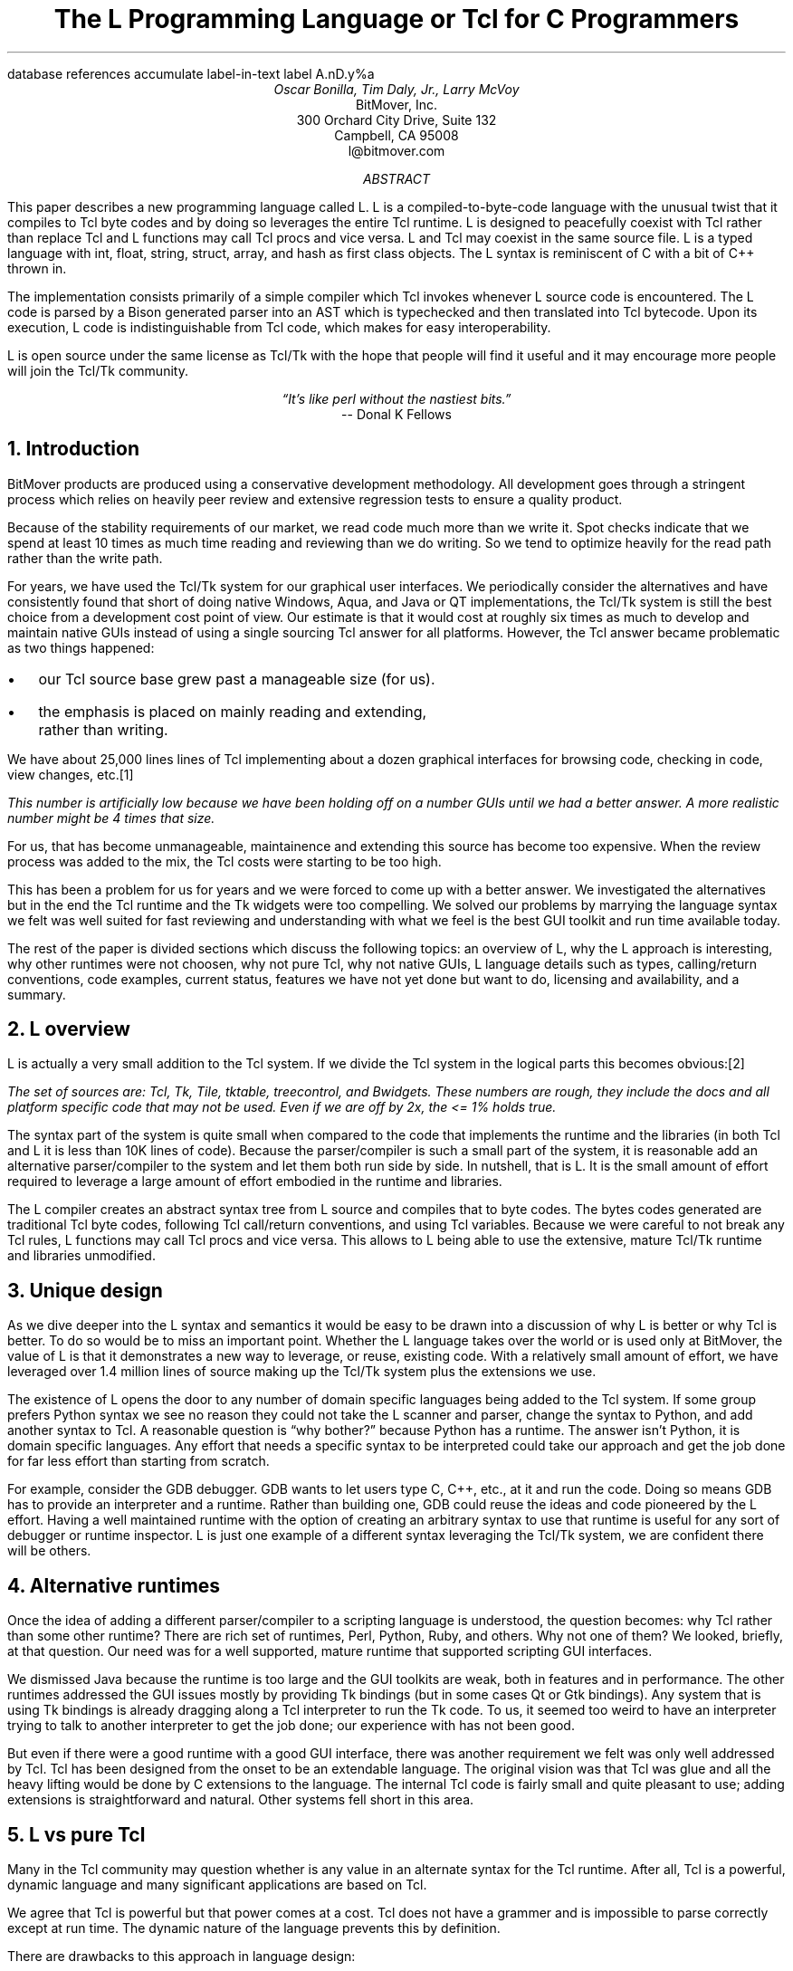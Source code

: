 .\" The L Programming Language
.\" Copyright (c) 2006 BitMover, Inc.
.\"
.\" process with 
.\"    groff -R -ms l.ms > l.ps
.\"
.\" Commands for refer
.R1
database references
accumulate
label-in-text
label A.nD.y%a
.R2
.de CS
.sp .25
.in +.5
.ft CW
.nf
..
.de CE
.sp .25
.in
.ft
.fi
..
.de BR
\fB\\$1\fR\\$2
..
.de LI
.LP
.B "\\$*"
'br
..
.de BU
.IP \(bu 2
..
.\" Title, authors, etc.
.nr PO 1i
.nr LL 6.5i
.po \n[PO]u
.ll \n[LL]u
.HM .75i
.FM .75i
.TL
The L Programming Language
.br
or
.br
Tcl for C Programmers
.AU
Oscar Bonilla, Tim Daly, Jr., Larry McVoy
.AI
BitMover, Inc.
300 Orchard City Drive, Suite 132
Campbell, CA 95008
\f(CR
l@bitmover.com
\fP
.\" Abstract
.AB
This paper describes a new programming language called L.  
L is a compiled-to-byte-code language with the unusual twist that it
compiles to Tcl byte codes and by doing so leverages the entire Tcl
runtime.  
L is designed to peacefully coexist with Tcl rather than replace Tcl
and L functions may call Tcl procs and vice versa.
L and Tcl may coexist in the same source file.
L is a typed language with int, float, string, struct, array, and
hash as first class objects.
The L syntax is reminiscent of C with a bit of C++ thrown in.
.PP
The implementation consists primarily of a simple compiler which Tcl
invokes whenever L source code is encountered.  The L code is parsed
by a Bison generated parser into an AST which is typechecked and then
translated into Tcl bytecode.  Upon its execution, L code is
indistinguishable from Tcl code, which makes for easy
interoperability.
.ig
.PP
L has been discussed slightly on the #tcl IRC channel and the best quote
to date is from Donal K Fellows who said:
.I "\(lqIt's like perl without the nastiest bits.\(rq"
..
.PP
L is open source under the same license as Tcl/Tk with the hope that 
people will find it useful and it may encourage more people will join
the Tcl/Tk community.
.AE
.bp
.EQ
delim @@
.EN
.ce 1
.I "\(lqIt's like perl without the nastiest bits.\(rq"
.sp .5
.ce 1
-- Donal K Fellows
.sp
.2C
.NH
Introduction
.LP
BitMover products are produced using a conservative development methodology.
All development goes through a stringent process which relies on heavily
peer review and extensive regression tests to ensure a quality product.
.LP
Because of the stability requirements of our market,
we read code much more than we write it.
Spot checks indicate that we spend at least 10 times as much
time reading and reviewing than we do writing.
So we tend to optimize heavily for the read path rather than the
write path.
.\" Much like a filesystem.  Hmm.  Work that into the talk?
.LP
For years, we have used the Tcl/Tk system for our graphical user interfaces.
We periodically consider the alternatives and have consistently found that 
short of doing native Windows, Aqua, and Java or QT implementations, the
Tcl/Tk system is still the best choice from a development cost point of 
view.
Our estimate is that it would cost at roughly six times as much to develop
and maintain native GUIs instead of using a single sourcing Tcl answer for all 
platforms.
However, the Tcl answer became problematic as two things happened:
.BU
our Tcl source base grew past a manageable size (for us).
.BU
the emphasis is placed on mainly reading and extending, rather than writing.
.LP
We have about 25,000 lines lines of Tcl implementing about a dozen
graphical interfaces for browsing code, checking in code, view changes,
etc.\**
.FS
This number is artificially low because we have been holding off on a number 
GUIs until we had a better answer.  A more realistic number might be 4 times
that size.
.FE
For us, that has become unmanageable, maintainence and extending 
this source has become too expensive.
When the review process was added to the mix, the Tcl costs were starting to
be too high.
.LP
This has been a problem for us for years and we were forced to come up with 
a better answer.
We investigated the alternatives but in the end the Tcl runtime
and the Tk widgets were too compelling.
We solved our problems by marrying the language syntax we felt
was well suited for  fast reviewing and understanding with what
we feel is the best GUI toolkit and run time available today.
.LP
The rest of the paper is divided sections which discuss the following
topics:
an overview of L,
why the L approach is interesting,
why other runtimes were not choosen,
why not pure Tcl,
why not native GUIs,
L language details such as types, calling/return conventions,
code examples,
current status,
features we have not yet done but want to do,
licensing and availability,
and a summary.
.\" Acknowledgements?  Rob?
.NH 1
L overview
.LP
L is actually a very small addition to the Tcl system.
If we divide the Tcl system in the logical parts this becomes obvious:\**
.FS
The set of sources are: Tcl, Tk, Tile, tktable, treecontrol, and Bwidgets.
These numbers are rough, they include the docs and all platform specific 
code that may not be used.  Even if we are off by 2x, the <= 1% holds true.
.FE
.TS
expand box;
l l
l c.
Subsection	Percentage of total
=
Tcl parser/compiler	<= 1%
L parser/compiler	<= 1%
Tcl runtime	50%
Tk + libraries	50%
.TE
.LP
The syntax part of the system is quite small when compared to the
code that implements the runtime and the libraries (in both Tcl and L it
is less than 10K lines of code).
Because the parser/compiler is such a small part of the system, it is
reasonable add an alternative parser/compiler to the
system and let them both run side by side.
In nutshell, that is L.  It is the small amount of effort required to
leverage a large amount of effort embodied in the runtime and libraries.
.LP
The L compiler creates an abstract syntax tree from L
source and compiles that to byte codes.
The bytes codes generated are traditional Tcl byte codes, following Tcl 
call/return conventions, and using Tcl variables.
Because we were careful to not break any Tcl rules,
L functions may call Tcl procs and vice versa.
This allows to L being able to use the extensive, mature Tcl/Tk runtime
and libraries unmodified.
.NH 1
Unique design
.LP
As we dive deeper into the L syntax and semantics it would be
easy to be drawn into a discussion of why L is better or why Tcl
is better.
To do so would be to miss an important point.
Whether the L language takes over the world or is used only at
BitMover,  the value of L is that it demonstrates a new way to 
leverage, or reuse, existing code.
With a relatively small amount of effort, we have leveraged over 
1.4 million lines of source making up the Tcl/Tk system plus the 
extensions we use.  
.LP
The existence of L opens the door to any number of domain
specific languages being added to the Tcl system.
If some group prefers Python syntax we see no reason they could
not take the L scanner and parser, change the syntax to Python,
and add another syntax to Tcl.
A reasonable question is \(lqwhy bother?\(rq because Python has a
runtime.
The answer isn't Python, it is domain specific languages.
Any effort that needs a specific syntax to be interpreted could
take our approach and get the job done for far less effort than
starting from scratch.
.LP
For example, consider the GDB debugger.
GDB wants to let users type C, C++, etc., at it and run the code.
Doing so means GDB has to provide an interpreter and a runtime.
Rather than building one, GDB could reuse the ideas and code
pioneered by the L effort.
Having a well maintained runtime with the option of creating an 
arbitrary syntax to use that runtime is useful for any sort of
debugger or runtime inspector.
L is just one example of a different syntax leveraging the Tcl/Tk system,
we are confident there will be others.
.NH 1
Alternative runtimes
.LP
Once the idea of adding a different parser/compiler to a scripting language
is understood, the question becomes: why Tcl rather than some other runtime?
There are rich set of runtimes, Perl, Python, Ruby, and others.  Why not 
one of them?
We looked, briefly, at that question.
Our need was for a well supported, mature runtime that supported scripting
GUI interfaces.
.LP
We dismissed Java because the runtime is too large and the GUI toolkits
are weak, both in features and in performance.
The other runtimes addressed the GUI issues mostly by providing Tk bindings
(but in some cases Qt or Gtk bindings).
Any system that is using Tk bindings is already dragging along a Tcl 
interpreter to run the Tk code.
To us, it seemed too weird to have an interpreter trying to talk to another
interpreter to get the job done; our experience with has not been good.
.LP
But even if there were a good runtime with a good GUI interface, there was
another requirement we felt was only well addressed by Tcl.
Tcl has been designed from the onset to be an extendable language.
The original vision was that Tcl was glue and all the heavy lifting would
be done by C extensions to the language.
The internal Tcl code is fairly small and quite pleasant to use; adding
extensions is straightforward and natural.
Other systems fell short in this area.
.NH 1
L vs pure Tcl
.\" Brian went on and on about syntax / lint checker.
.\" Coverity example.
.LP
Many in the Tcl community may question whether is any value in an
alternate syntax for the Tcl runtime.
After all, Tcl is a powerful, dynamic language and many significant
applications are based on Tcl.
.LP
We agree that Tcl is powerful but that power comes at a cost.
Tcl does not have a grammer and is impossible to parse correctly except
at run time.
The dynamic nature of the language prevents this by definition.
.LP
There are drawbacks to this approach in language design:
.LI Data structures.
Probably the single largest problem we found with Tcl was the lack of
a C-like struct data structure.  
These are commonly emulated with associative arrays.
For us, that wasn't good enough because the "struct fields" are 
scatter all over the source base rather than being in one place,
laid out with types and comments.
A fairly famous paraphrasing of something Fred Brooks said summarizes
it nicely:
.ft I
\(lqShow me your code and conceal your data structures, and I shall
continue to be mystified. Show me your data structures, and I won't
usually need your code; it'll be obvious.\(rq
.LI Lint.
It is impossible to write syntax checker or a lint-like tool for Tcl that
works 100% of the time unless that tool is actually running the language.
Even an interpreter based tool would have the problem that it is not 
practical to force the application through all possible code paths.
It is worth noting that this problem is present in all dynamic languages
and the object oriented languages have the same problem; you can't 
just look at the code and know what it is doing.
.LI Reviewing.
As mentioned above, at BitMover we do a lot of peer review as well as
other forms of code reading.
For the same reasons that it is difficult to write a lint-like tool
for Tcl, it is difficult for a human to look at Tcl and understand what
it is doing.
The verbose style of basic operations in Tcl (\f(CWset tmp [lindex $foo
$i]\fP vs "\f(CWtmp = foo[i]\fP" for example) tend to obscure what is
actually being said in the code.
.LI Optimization.
Optimizing Tcl is more challenging than optimizing a ``weaker'' language
such as L.
Many well understood optimizations could be applied to the compilation
of L, resulting in a significant performance increase for some programs.
One example is known as the ``shimmering problem.''
.[
shimmering
.]
.LP
We tend to view Tcl more like assembly language on steriods.
It is a powerful tool and when that power is needed it is 
appreciated.
But most of the time we are doing fairly simplistic programming,
deliberately so it is easy to read, and we find that language with a
formal grammer and formal data structures is much easier for us to read
and easier for a compiler to optimize.
.NH 1
L vs native GUIs
.LP
This question gets raised at least once a year here: why not do native
GUIs?
It is certainly possible to do so, we have done implementations of
several of our GUIs in other toolkits.
The arguments for doing so are compelling: better look and feel, native
behavior, etc.
.LP
The reasons for using Tcl/Tk are simple:
.LI Cost.
The cost of creating 2-4 different implementations of each GUI interface is
probably 3 times what it took us to get where we are today.
But the cost does not end there.
The cost extends to testing the GUIs on each platform as well as putting
processes in place to make sure that the GUIs march forward in sync,
i.e., if the Java revtool gets a new feature that same feature needs to
be added to the Linux, Windows, and Aqua GUIs.
When we add up all the costs, it looks more like 6 times the effort.
.LI Functionality.
Every time we go look at the other toolkits we find that they are not as
powerful as the Tk toolkit.
In particular, the canvas and text widgets are more useful than any others
we have found.
.sp .5
That said, a large drawback of the Tk approach is the lack of a complete
widget set in the core.
In order to get the functionality needed, a ragtag group of extensions, 
with partially overlapping features, need to be combined into a Tcl/Tk
"distribution."
We look forward to the day that this issue is resolved.
.NH 1
L language details
.LP
In this section we cover some of the differences from C, differences
form Tcl, types, call/return conventions, expressions, and control flow.
.NH 2
Extensions to C
.LI Regex.
We stole Perl's syntax for regular expressions in statements (but not 
Perl's regular expressions, we use Tcl's).
So you may say:
.CS
if (buf =~ /foo.*bar/)
.CE
instead of the usual function call to \f(CWregex\fP.
.LI Associative arrays.
We call these hashes in L to distinguish them from traditional C like arrays.
The keys and the values are strings.
.LI Arrays grow.
If you assign into an array past the last element the array grows as needed.
Many constructs that would normally use C pointers, such as linked lists
or trees, can be constructed with an array of structures linked via indices
rather than pointers.
.LI defined().
A built in which indicates if the variable passed is defined.
The following test for the existence of the variable, the existence of the
field in the hash, and the existence of the array element, respectively.
.CS
defined(foo{"bar"})
defined(stuff[3])
.CE
.LI Strings.
Strings are first class objects like any other base type.
The implications of this are that unlike C strings which are pointers,
if you want to pass a reference to the string you must do so explicitly.
.NH 2
Unimplemented C features
.LP
L does not have bitfields, enums, unions, or pointers in the C sense of a
pointer.
L currently does not have a C-like preprocessor though one is planned.
.NH 2
Extensions to Tcl
.LI Type checking.
L is a type checked language.  
By default, variables may not change types, unlike Tcl where everything is
a string except when it's not (when it is a float or an int or a list, etc.)
.LI Structs.
C like structs are part of L.
A Tcl API is provided which supports getting/setting fields as well as
introspection.
.LI References.
Pass by reference in Tcl is possible but awkward.
Attempts have been made to improve it in Tcl
.[
pass by reference
.]
but they are unsatisfying.
We think our syntax is cleaner and easier to read.
.LI Function prototypes.
Currently these are used to get type checking when calling Tcl builtins.
For example, we can prototype gets() as
.CS
extern tcl gets(FILE, string &);
.CE
.NH 2
Types
.NH 3
Simple types
.LI int.
Integer types are like C ints, they are sized to the machine (at least 32
bits and possibly 64).
They are not bignums and if we add support for bignum in L we will make a
bignum type.
.LP
Any constant that looks like an int is typed as an int.
.LI float.
The floating point type is called float, strangely enough, but is
implemented as whatever Tcl uses which is currently a double.
For both int and float, if we ever support larger or smaller versions,
they will be explicitly sized, like int16 (16 bit integer), or float32
(32 bit float).
.LP
Any constant that looks like an float is typed as a float.
Note that this means the following is only legal because of automatic
type conversion of integer to float constant:
.CS
float f = 1;	// Converts to 1.0
.CE
.LI string.
The string type is the same as a Tcl string, but different than a C string.
Strings are not null terminated as they are in C, nor are they an array 
of bytes.
L strings are Tcl strings, which are UTF-8 encoded and have a known length.
To interate over each character in a string use the defined() operator:
.CS
int	i;
string	s = "a string";

for (i = 0; defined(s[i]); i++) {
	printf("s[%d]=%s\\n", i, s[i]);
}
.CE
Note that there is no separate character type in L.
When indexing into a string, each character is merely a string of length 1.
This also means that there is no need to use special single-quoted
syntax for character literals:
.CS
str[i] = "c";
.CE
L provides a special escape sequence, ${, which allows embedding code
in strings.  All the text from ${ to the matching } will be collected
and evaluated.  Its value is then substituted into the string:
.CS
int i = 41;

printf("41 + 1 is ${i + 1}\\n"); 
.CE
prints:
.CS
41 + 1 is 42
.CE
.NH 3
Tclish types
.LI poly.
This is a generic type that is like a Tcl variable in that no type checking
is done.
Normal variables will cause an error if they attempt to change types; 
a poly variable supresses the type checking so a variable can switch from
float to array to int, etc.
The following is legal code:
.CS
poly unchecked;

unchecked = 1;
unchecked = "Hey there";
unchecked = 3.14;
.CE
.LI var.
This is a compromise variable type, it is type checked but the type is not
set until the first assignment.
The type is determined from the assignment and may not change.
The following will throw an error:
.CS
var late_binding;

late_binding = 1;
late_binding = "Hey there";
.CE
As we noted above, constant types are intuited.
This may cause problem with @var@ variables.
For example, this will throw an error:
.CS
var	f = 1;	// f is now an int

f += 3.14;	// int/float type error
.CE
but this works fine:
.CS
var	f = 1.0;

f += 3.14;
.CE
.NH 3
Compound types
.LI array.
Arrays are like C arrays in syntax but are implemented as Tcl lists under
the covers.
Array elements are homogeneous, all elements must share the same type.
Array assignments in declarations are supported for globals and locals:
.CS
string	foo[] = { "Hi", "there" };
int	bar[] = { 1, 2, 3, 4 };
int	i;
int	total = 0;

for (i = 0; defined(bar[i]); i++) {
	total += bar[i];
}
.CE
.LI hash.
Hashes are associative arrays, indexed by strings and returning string
values.
They are implemented by Tcl dictionaries under the covers.
Hash assignments in declarations are supported for globals and locals
and follow the Perl syntax:
.CS
hash	h = { "key" => "val",
	      "key2" => "val2" };

h{"foo"} = "bar";
if (defined(h{"blech"})) {
	printf("blech is not a key!\\n");
}
.CE
.LI struct.
Structs are a collection of typed variables, as in C.  
Declarations are same as C declarations.
Struct assignments in declarations are supported for globals and locals:
.CS
typedef struct {
	int	a;
	float	b;
	string	c;
} eg;

eg	s = { 1, 3.14, "hi there" };
.CE
.NH 2
Passing semantics
.NH 3
By value
.NH 3
By reference
.NH 3
Return values
.NH 2
Casts
.LI (tcl).
.LI (L).
.NH 2
Operators
.LP
L supports all of the operators in the C programming language,\** as
well as several of the most useful operators from Perl.  In the this
section we do a quick run through all of the operators in L, and
discuss some of the more subtle aspects in depth.
.FS
Since L does not (yet) have pointers in the sense that C does, the C &
address-of operator and * dereference operator are not needed.
.FE
.NH 3
Arithmetic operators
.LP
The binary arithmetic operators in L are +, -, *, /, and % (modulus).
They work as in C with the C precedence rules.
.NH 3
True vs. false
.LP
All of the relational and logical operators are part of an expression and
that expression will evaluate to either true or false.
.LP
In L, there is only one false value.  This is different from Tcl,
which allows many false values, such as the strings "false" and "off".
The false value in L is 0, or, equivalently, "0".  
.CS
if (0) {
	printf("consequent\\n");
} else {
	printf("alternative\\n");
}
.CE
prints: alternative
.LP
Any value other than 0 is considered true.
.NH 3
Numeric Comparison
.LP
These all work as in C with the C precedence rules.
.B "Relational operators"
.CS
@expr@ > @expr@
@expr@ >= @expr@
@expr@ < @expr@
@expr@ <= @expr@
.CE
.B "Equality operators"
.CS
@expr@ == @expr@
@expr@ != @expr@
.CE
.B "Logical Operators"
.LP
These all work as in C with the C precedence rules.
The && and || operators short circuit like they do in C.
.CS
@expr@ && @expr@
@expr@ || @expr@
!@expr@
.NH 3
Regular expression statements
.LP
Stolen from Perl, the first one is true if @regex@ is a regular expression
which matches @string@.  
The second one is true if @regex@ is a regular expression
which does not match @string@.  
@regex@ may be a string variable if it is in the form /\fI${variable}\fP/.
.CS
@string@ =~ /@regex@/
@string@ !~ /@regex@/
.CE
.ig
.NH 3
String Comparison
.LP
To use a numeric operator on a string is a type error in L.  Instead
of extending the numeric operators to work on strings, L provides a
separate set of string operators.
.LP
**** relational operators

    gt      Greater Than 
    ge      Greater Than or Equal
    lt      Less Than
    le      Less Than or Equal

**** equality operators

    eq      Equal
    ne      Not equal
..
.CE
.NH 3
Increment and Decrement Operators
.LP
As in C, with the value returned either before or after the 
increment or decrement.
.CS
@var@++
++@var@
@var@--
--@var@
.CE
.NH 3
Bitwise Operators
.CS
@expr@ & @expr@
@expr@ | @expr@
@expr@ ^ @expr@
@expr@ << @expr@
@expr@ >> @expr@
~@expr@
.CE
.NH 3
Assignment Operators
.CS
@variable@ = @expr@
@variable@ += @expr@
@variable@ -= @expr@
@variable@ *= @expr@
@variable@ /= @expr@
@variable@ %= @expr@
@variable@ <<= @expr@
@variable@ >>= @expr@
@variable@ &= @expr@
@variable@ |= @expr@
@variable@ ^= @expr@
.CE
.NH 3
Ternary Operator
.CS
@expr@ ? @expr@ : @expr@
.CE
.NH 2
Reserved Words
.LP
These are L's reserved words
.CS
break case continue defined do
else float for foreach if int
poly return string struct switch
tcl typedef unless until var void
while
.CE
.NH 2
Control flow
.LI Conditional statements
.CS
if ( @expr@ ) @statement@
if ( @expr@ ) @statement@ else @statement@
unless ( @expr@ ) @statement@
.CE
In all cases @expr@ is evaluated and if it returns anything other than
zero then the first 
.B if
statement is executed, if it returns zero then the 
.B else 
statement or the 
.B until 
statement is executed.
.LI While/until statements
.CS
while ( @expr@ ) @statement@
until ( @expr@ ) @statement@
.CE
The @expr@ is evaluated and @statement@ is executed repeatedly while
@expr@ is non-zero in the 
.B while 
case, or zero in the
.B until 
case.
.LI do statements
.CS
do @statement@ while ( @expr@ )
do @statement@ until ( @expr@ )
.CE
@statement@ is executed repeatedly while @expr@ is non-zero in the
.B while 
case, or until zero in the
.B until
case.
.LI for statement
.CS
for ( @exp1 sub opt@; @exp2 sub opt@; @exp3 sub opt@ ) @statement@
.CE
All expressions are optional.
Other than the continue statement, which in this case will execute
@exp3@, this is the same as
.CS
@exp1@;
while ( @exp2@ ) {
	@statement@
	@exp3@;
}
.CE
.LI foreach statement
.CS
foreach (@h@ as @key@ => @val@) @statement@
.CE
This statement interates over each key/value pair in the hash @h@.
The key/value pair is placed in @key@ and @val@ and then @statement@ 
is executed.
Behaviour is undefined if @h@ is modified in @statement@.
.LI switch statement
.CS
switch ( @expr@ ) statement
.CE
@expr@ must evaluate to an 
.B int
or a
.BR string .
Any statement within @statement@ may contain one or more labeled statements
of the form
.CS
case @constant-expr@: @statement@
.CE
There may be at most one statement of the form:
.CS
default: @statement@
.CE
When the 
.B switch 
statement is run, @expr@ is evaluated and cause a jump to the 
.B case
label which matches.
If no label matches then if the 
.B default
a jump to the 
.B default 
statement will occur.
As in C, control will continue to flow past labels, see
the \(lqbreak statement\(rq for exiting from a 
.BR switch .
.LI break
.CS
break ;
.CE
causes termination of the smallest enclosing 
.BR while ,
.BR until ,
.BR do ,
.BR for ,
or
.B switch
statement.
.LI continue
.CS
continue ;
.CE
causes control to pass to the loop-continuation portion of the smallest 
enclosing
.BR while ,
.BR until ,
.BR do ,
or
.B for 
loop.
.LI return
.CS
return;
return ( @expr@ );
.CE
In the first case the return value is undefined, in the second the return
value is @expr@.
XXX - talk about returning locals and how that works?
.NH 1
Example code
.NH 2
Types
.NH 3
Basic Data Types
.NH 3
string
.LP
Same as Tcl string. Unlike C, they are not NULL terminated. There is
no concept of `char` in L.
.CS
// defaults to empty string
string foo;
// initialized string
string bar = "hi mom";
.CE
.LP	
strings support interpolation of L code using `${}`
.CS
string foo = "mom";
// bar is "Hi mom"
string bar = "Hi ${foo}";
.CE
.LP
they are passed by value with Tcl's copy-on-write semantics:
.CS
string foo = "abcdefg";
string bar;

// now bar is "abcdefg"
bar = foo;
// now foo is "zbcdefg"
// but bar is "abcdefg"
foo[0] = 'z';
.CE
.LP
to pass a string by reference, use &
.CS
void
toUpper(string& s)
{
	s = string("toupper", s);
}

int
main()
{
	string foo = "abcdefg";

	toUpper(&foo);
	// prints "ABCDEFG"
	puts(foo);
}
.CE
.NH 3
int
.LP
Same as a Tcl integer, which is at least native machine sized integer value. 
.CS
int     a = 5;
int     b; // defaults to 0
.CE
.NH 3
float
.LP
Same as Tcl's floating point numbers which means double precision floating
point numbers.
.CS
float   f; // defaults to 0.0
float   pi = 3.14159265;
.CE        
.NH 3
poly
.LP
Generic type that means the variable might change types at runtime. It
basically instructs the compiler to ignore type-checking for this variable.
.CS
string  s;
int     i;
poly    p;

p = s; // ok
p = i; // ok
s = (string)p; // cast needed
.CE

.NH 3
var
.LP
Variables of type `var` get their type from then first assignment. Once the
type has been assigned, it cannot be changed.
.CS
var s = "hi mom"; // type string
s = "look at me now"; // ok
s = 10; // error
s = (string)10; // ok
.CE
.NH 2
Compound Data Types

.NH 3
Arrays
.LP
Arrays are just lists of variables of a common type.

.CS
int	a[10];
int	a[] = { 1, 2, 3, 4 };
.CE
.LP
they are dynamically growing and cannot be sparse.
.CS
a[0] = 10;
a[100] = 20; // allowed
// now a has 101 elements,
// a[1..99] == 0 which is
// the default value for integers
.CE
.LP
The defined operator is an easy way to check if an index is outside
the array bounds:
.CS
// will print 'no'
if (defined(a[101])) {
	printf("yes\\n");
} else {
	printf("no\\n");
}
.CE
.NH 3
Hashes
.LP
Hashes are key, value pairs. Internally they are Tcl Dictionaries. 
.CS
hash    foo;
hash	h = {
	"key" => "val",
	"key1" => "val1"
};	
.CE
.LP	
Hashes are read and written using curly braces instead of square
brackets:
.CS
foo{"key"} = "value";
// prints "value"
printf("Value is %s\\n", foo{"key"});
.CE
.LP
The defined operator can also be use to check if a key is present in a
hash:
.CS
// prints no
if (defined(foo{"k"})) {
	printf("yes\\n");
} else {
	printf("no\\n");
}
.CE
.LP
It is possible to iterate over each value in a hash using a foreach
loop:
.CS
foreach (k, keys(h)) {
	printf("%s => %s\\n", k, h{k});
}
.CE

.NH 3
Structures
.LP
An L structure works like a struct in C.  Declaring a structure
defines a new type which amounts to a collection of named variables,
each of which is called a `member` or `field`.  For example, this
defines a "struct point" type, which could be used to represent a
location on the screen:
.CS
struct point { int x; int y; };
.CE
.LP
Struct types can be used in the same places as other types, so to
declare a parameter `a` and a local variable `b` that are points:
.CS
int fun(struct point a) {
    struct point b = { 1, 2 };
    ...
.CE
.LP
Individual members of the struct can be denoted using a `.`:
.CS
b.x = 128;
b.y = 256;
// prints "128 256"
printf("%s\\n", b);
.CE
.LP
Structures are implemented as Tcl Lists just like L arrays.  The names
are translated into integer indices by the L compiler.  Since it is
just a Tcl list, an L structure can be passed to any Tcl proc that
expects a list.
.NH 2
Casting between types
.LP
If you use (tcl) as a typecast, you're basically saying, take this object
and get the string representation of it the same way as Tcl would do it. For
example:
.CS
string	s[] =
    {"hi", "there", "fellow earthling"};

// prints "hi there {fellow earthling}"
puts((tcl)s);
.CE
.NH 2
Examples

.LP
This is an example of calling Tcl's [puts] from L
.CS
puts("Hello World");
.CE
.LP
A personalized version of Hello-World written entirely in L
.CS
int
main(int ac, string av[])
{
	if (ac < 1) {
		printf("Hello Stranger\\n");
	} else {
		printf("Hello %s\\n", av[1])
	}
}
.CE
.LP
Same program written in Tcl/L
.CS
void
print(string s)
{
	printf("This is from L: %s\\n", s)
}
#lang(tcl)
print "Howdy, stranger"
.CE
.NH 2
Passing Parameters by Reference
.LP
Parameters in Tcl are passed by value.  That means that a Tcl function
can't do anything to its parameters that will affect the values of
variables in the function that called it.
.CS
proc caller {} {
  set v 1
  callee $v
  puts $v;   # v still holds 1
}
proc callee {parameter} {
  set parameter 2
}
.CE
.LP
For cases where changes to a parameter should be reflected in the
calling function, Tcl provides upvar.  The calling function passes the
name of a variable instead of its value, and the callee uses the upvar
command to create a local variable that is linked to the original
variable in the calling procedure.  When they are linked in this way,
they act as one variable -- any change to one is reflected in the
other.
For cases where changes to a parameter should be reflected in the
calling function, Tcl provides upvar.  The calling function passes the
name of a variable instead of its value, and the callee uses the upvar
command to create a local variable that is linked to the original
variable in the calling procedure.  When they are linked in this way,
they act as one variable -- any change to one is reflected in the
other.
.CS
proc caller {} {
  set v 1
  callee v
  puts $v;   # v now holds 2
}
proc callee {parameter} {
  upvar v $parameter
  set v 2
}
.CE
.LP
Using upvar in this way amounts to passing parameters by reference.
In L, we support both of these modes of parameter passing -- by value
and by reference.  Atomic types like int and string are passed by
value by default.
.CS
caller() {
  int v = 1;
  callee(v);
  puts(v);    // v still holds 1
}
callee(int parameter) {
  parameter = 2;
}
.CE
.LP
To get the pass by reference behavior, that is, to use upvar from L,
you must use an & both on the formal parameter and on the actual
parameter:
.CS
caller() {
  int v = 1;
  callee(v);
  puts(v);    // v now holds 2
}
callee(int &parameter) {
  parameter = 2;
.CE
.LP
The ampersand can also be used when a Tcl proc is expecting a variable
name, for example:
.CS
  string buf;
  gets("stdin", &buf);
.CE
.LP
Arrays and hashes are passed by reference by default, so they don't
require an &.  This is the way that C arrays behave, and it is
generally more useful than passing them by value.
.CS
caller() {
  int v[] = { 0, 1, 2, 3, 4 };
  callee(v);
  puts(v[0]);    // v[0] now holds 2 instead of 0
}
callee(int parameter[]) {
  parameter[0] = 2;
}
.LP
However, sometimes when calling a Tcl proc it is necessary to pass an
L array or hash by value.  For example, when calling [llength] on an L
array (which is a Tcl list), due to the pass-by-reference nature of
arrays, the result is not what you want:
.CS
  int v[] = { 0, 1, 2, 3, 4 };
  puts(llength(v));    // prints 1
.CE
.LP
What was actually passed to [llength] was the string "v", not the
array itself.  To handle these cases, L provides a special (tcl)
typecast.  Casting an array or hash to (tcl) causes L to pass the
variable value instead of its name.
.CS
  int v[] = { 0, 1, 2, 3, 4 };
  puts(llength((tcl)v));    // prints 5
.CE
.NH 1
Longer Examples

.NH 2
Fibonacci
.CS
int[]
fib(int n)
{
	// no need to declare size of array
	int	fib[];
	int	i;
	
	fib[0] = 0;
	fib[1] = 1;
	
	for (i=2; i<n; i++) {
		fib[i] = fib[i-1] + fib[i-2];
	}
	return fib;
}

int
main()
{
	int fib[] = fib(100);
	for (i=0; i<length(fib); i++) {
		printf("%3d\t%6d\\n", i, fib[i]);
	}
}
.CE	
.NH 2
A simple grep
.CS
int
main(int ac, string av[])
{
	int	i;
	string	regex;
	// just an alias for string
	FILE	fd;
	
	if (ac < 2) {
		// Tcl's [error]
		error("Not enough arguments.");
	}
	regex = av[1];
	ac--;
	if (ac == 1) {
		grep(regex, &stdin);
	} else {
		for (i = 2; i < ac; i++) {
			fd = open(av[i], "r");
			grep(regex, fd);
			close(fd);
		}
	}
	
}

void
grep(string regex, FILE in)
{
	string	buf;
	
	while (gets(in, &buf) >= 0) {
		if (buf =~ /${regex}/) {
			printf("%s\\n", buf);
		}
	}
}
.CE	


.NH 2
Changes to Tcl


.NH 3
Toplevel Compilation
.LP
Toplevel code in Tcl, i.e., code that isn't contained in a proc body,
is now passed to the bytecode compiler.  We require this so that the L
compiler can emit bytecode for toplevel L code.  It could be useful in
the future for saving Tcl bytecode between invocations, similar to the
TclPro compiler.

.NH 3
Changes to the Tcl Parser

.NH 1
Status
.LP
The short summary is we are probably 2 months away from the language 
actually being useful.
What follows are a list of known issues.
.LI Type checking.
Is compile time only, run time checking is unimplemented.
XXX
.NH 1
Future work
.NH 2
Scoping
.LP
Like a C source file, a scope provides a container for private and/or
public variables and/or functions.
Could be used to provide a self contained "class".
.NH 2
Precompiled modules
.LP
Imagine that each scope is a module and each module could be precompiled.
The on disk format is in sections, there is a byte code section and a
sort of table of contents which can be thought of as a header file containing
function prototypes.
.NH 2
Optimizations
.LP
.NH 2
Debugging
.NH 2
L contest
.LP
Once the language is stable enough offer a $10K reward for the best new L
application as a way of drawing people to the language.
.NH 1
Licensing and availability
.LP
The license is the Tcl license; this is part of Tcl as far as we are
concerned.
.LP
The source is maintained in a BitKeeper repository which is a import of
the CVS Tcl repository.
For the 3 people in the world who won't use BK, we will do nightly tarballs
and make them available on ftp.
.NH 1
Conclusion
.LP
Ever since we switched to L the sun shines out of our asses and all our code
is fantastic.  Oh, and we get more nooky.
.[
$LIST$
.]
.ig
Introduction
.LP
At BitMover, we are great fans of code reading.
We spend much more time reading our source code than writing it.
Most of our source base is written in C, but our GUI is written
in Tcl.
It would greatly simplify things for us if everything was in a
common language.
However, using Tk from C would be difficult and error-prone.
.LP
For that reason, we've decided to implement a new language that shares
the Tcl runtime. By keeping the language similar to C we can use the
same idioms as we would in C, avoiding confusion. To make access to Tk
and other Tcl libraries seamless, the language runs right in the Tcl
runtime. Its functions are Tcl functions, and its types are Tcl types.
.LP
In keeping with the grand tradition of one letter language names, this
new language is called L. In the next section, we will go into more
detail about some interesting aspects of the language. After that we
discuss its implementation as a front-end for Tcl.  Finally we touch
on our plans for the future of L, and tell you where you can get a
copy.
.NH
The L Language
.LP
Say that we're mostly like C and then go on to describe where we're
different.  Explain how L types correspond to Tcl types, and give an
example of the interaction between the two languages.
.\" This is an example reference so that I don't forget how to make one
.NH
The Implementation
.LP
The first step in processing an L program is to read in the source
code.  L source code can be in its own file, or it can be in a mixed
file together with Tcl source code.
.NH 2
Parsing Mixed Languages
.LP
The most obvious approach to embedding L code within a Tcl program
would be to pass the L code as an argument to a new Tcl command which
implements L.  However, the Tcl syntax rule that "braces nest within a
word" [cite endekalogue/tcl book?] means that we would still be
required to match (or escape) braces within the L code.  This would be
an unpleasant wrinkle for the L programmer to deal with.
.LP
In order to free the brace characters from the reign of Tcl, it was
necessary to modify the Tcl parser.  We added support for special
comments that start with the word "pragma".  The parser consumes the
input from an opening pragma to a closing pragma, and packages it as a
pair of Tcl words -- the name of the command that implements L,
followed by the source code between the pragmas.  In this way, the
result of parsing embedded L code is the same as if the L code had
been properly escaped.
.NH 1
\...
.LP
Mention using Tcl to generate C code, and explain how L pointers work.
Take opportunity to release bile about Tcl being a bizarre backend for
a C compiler.
.NH
"Current Status, Availability
.lp 
L is completely finished and golden, and has a magic shield of +2
anti-bitrot.  You can get it from sunsite, tsx-11, or wuarchive.
Build instructions are for sissies.
.\"  All done, print the references
..
